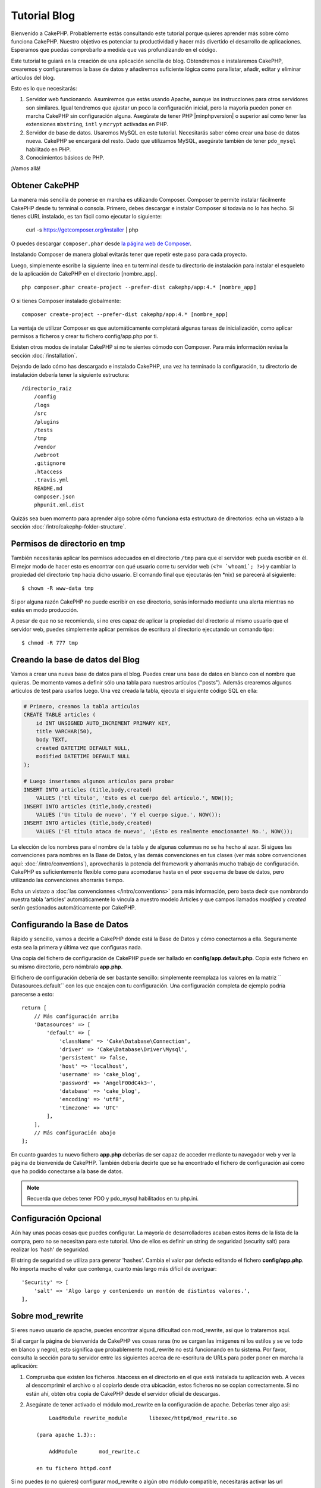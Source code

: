 Tutorial Blog
#############

Bienvenido a CakePHP. Probablemente estás consultando este tutorial porque
quieres aprender más sobre cómo funciona CakePHP. Nuestro objetivo es potenciar
tu productividad y hacer más divertido el desarrollo de aplicaciones. Esperamos
que puedas comprobarlo a medida que vas profundizando en el código.

Este tutorial te guiará en la creación de una aplicación sencilla de blog.
Obtendremos e instalaremos CakePHP, crearemos y configuraremos la base de datos
y añadiremos suficiente lógica como para listar, añadir, editar y eliminar
artículos del blog.

Esto es lo que necesitarás:

#. Servidor web funcionando. Asumiremos que estás usando Apache, aunque las
   instrucciones para otros servidores son similares. Igual tendremos que ajustar
   un poco la configuración inicial, pero la mayoría pueden poner en marcha
   CakePHP sin configuración alguna. Asegúrate de tener PHP |minphpversion| o superior
   así como tener las extensiones ``mbstring``, ``intl`` y ``mcrypt`` activadas
   en PHP.
#. Servidor de base de datos. Usaremos MySQL en este tutorial. Necesitarás saber
   cómo crear una base de datos nueva. CakePHP se encargará del resto. Dado que
   utilizamos MySQL, asegúrate también de tener ``pdo_mysql`` habilitado en PHP.
#. Conocimientos básicos de PHP.

¡Vamos allá!

Obtener CakePHP
===============

La manera más sencilla de ponerse en marcha es utilizando Composer. Composer te
permite instalar fácilmente CakePHP desde tu terminal o consola. Primero, debes
descargar e instalar Composer si todavía no lo has hecho. Si tienes cURL
instalado, es tan fácil como ejecutar lo siguiente:

    curl -s https://getcomposer.org/installer | php

O puedes descargar ``composer.phar`` desde
`la página web de Composer <https://getcomposer.org/download/>`_.

Instalando Composer de manera global evitarás tener que repetir este paso para
cada proyecto.

Luego, simplemente escribe la siguiente línea en tu terminal desde tu directorio
de instalación para instalar el esqueleto de la aplicación de CakePHP en el
directorio [nombre_app]. ::

    php composer.phar create-project --prefer-dist cakephp/app:4.* [nombre_app]

O si tienes Composer instalado globalmente::

    composer create-project --prefer-dist cakephp/app:4.* [nombre_app]

La ventaja de utilizar Composer es que automáticamente completará algunas tareas
de inicialización, como aplicar permisos a ficheros y crear tu fichero
config/app.php por ti.

Existen otros modos de instalar CakePHP si no te sientes cómodo con Composer.
Para más información revisa la sección :doc:`/installation`.

Dejando de lado cómo has descargado e instalado CakePHP, una vez ha terminado
la configuración, tu directorio de instalación debería tener la siguiente
estructura::

    /directorio_raiz
        /config
        /logs
        /src
        /plugins
        /tests
        /tmp
        /vendor
        /webroot
        .gitignore
        .htaccess
        .travis.yml
        README.md
        composer.json
        phpunit.xml.dist

Quizás sea buen momento para aprender algo sobre cómo funciona esta estructura
de directorios: echa un vistazo a la sección
:doc:`/intro/cakephp-folder-structure`.

Permisos de directorio en tmp
=============================

También necesitarás aplicar los permisos adecuados en el directorio ``/tmp``
para que el servidor web pueda escribir en él. El mejor modo de hacer esto es
encontrar con qué usuario corre tu servidor web (``<?= `whoami`; ?>``) y cambiar
la propiedad del directorio ``tmp`` hacia dicho usuario. El comando final que
ejecutarás (en \*nix) se parecerá al siguiente::

    $ chown -R www-data tmp

Si por alguna razón CakePHP no puede escribir en ese directorio, serás informado
mediante una alerta mientras no estés en modo producción.

A pesar de que no se recomienda, si no eres capaz de aplicar la propiedad del
directorio al mismo usuario que el servidor web, puedes simplemente aplicar
permisos de escritura al directorio ejecutando un comando tipo::

    $ chmod -R 777 tmp

Creando la base de datos del Blog
=================================

Vamos a crear una nueva base de datos para el blog.
Puedes crear una base de datos en blanco con el nombre que quieras. De momento
vamos a definir sólo una tabla para nuestros artículos ("posts"). Además
crearemos algunos artículos de test para usarlos luego.  Una vez creada la
tabla, ejecuta el siguiente código SQL en ella:

.. code-block:: mysql

    # Primero, creamos la tabla artículos
    CREATE TABLE articles (
        id INT UNSIGNED AUTO_INCREMENT PRIMARY KEY,
        title VARCHAR(50),
        body TEXT,
        created DATETIME DEFAULT NULL,
        modified DATETIME DEFAULT NULL
    );

    # Luego insertamos algunos artículos para probar
    INSERT INTO articles (title,body,created)
        VALUES ('El título', 'Esto es el cuerpo del artículo.', NOW());
    INSERT INTO articles (title,body,created)
        VALUES ('Un título de nuevo', 'Y el cuerpo sigue.', NOW());
    INSERT INTO articles (title,body,created)
        VALUES ('El título ataca de nuevo', '¡Esto es realmente emocionante! No.', NOW());

La elección de los nombres para el nombre de la tabla y de algunas columnas no
se ha hecho al azar. Si sigues las convenciones para nombres en la Base de
Datos, y las demás convenciones en tus clases (ver más sobre convenciones aquí:
:doc:`/intro/conventions`), aprovecharás la potencia del
framework y ahorrarás mucho trabajo de configuración. CakePHP es suficientemente
flexible como para acomodarse hasta en el peor esquema de base de datos, pero
utilizando las convenciones ahorrarás tiempo.

Echa un vistazo a :doc:`las convencionnes </intro/conventions>`
para más información, pero basta decir que nombrando nuestra tabla 'articles'
automáticamente lo vincula a nuestro modelo Articles y que campos
llamados `modified` y `created` serán gestionados automáticamente por CakePHP.

Configurando la Base de Datos
=============================

Rápido y sencillo, vamos a decirle a CakePHP dónde está la Base de Datos y cómo
conectarnos a ella. Seguramente esta sea la primera y última vez que configuras
nada.

Una copia del fichero de configuración de CakePHP puede ser hallado en
**config/app.default.php**. Copia este fichero en su mismo directorio, pero
nómbralo **app.php**.

El fichero de configuración debería de ser bastante sencillo: simplemente
reemplaza los valores en la matriz `` Datasources.default`` con los que
encajen con tu configuración. Una configuración completa de ejemplo podría
parecerse a esto::

    return [
        // Más configuración arriba
        'Datasources' => [
            'default' => [
                'className' => 'Cake\Database\Connection',
                'driver' => 'Cake\Database\Driver\Mysql',
                'persistent' => false,
                'host' => 'localhost',
                'username' => 'cake_blog',
                'password' => 'AngelF00dC4k3~',
                'database' => 'cake_blog',
                'encoding' => 'utf8',
                'timezone' => 'UTC'
            ],
        ],
        // Más configuración abajo
    ];

En cuanto guardes tu nuevo fichero **app.php** deberías de ser capaz de acceder
mediante tu navegador web y ver la página de bienvenida de CakePHP. También
debería decirte que se ha encontrado el fichero de configuración así como que
ha podido conectarse a la base de datos.

.. note::

    Recuerda que debes tener PDO y pdo_mysql habilitados en tu php.ini.

Configuración Opcional
======================

Aún hay unas pocas cosas que puedes configurar. La mayoría de desarrolladores
acaban estos ítems de la lista de la compra, pero no se necesitan para este
tutorial. Uno de ellos es definir un string de seguridad (security salt) para realizar
los 'hash' de seguridad.

El string de seguridad se utiliza para generar 'hashes'. Cambia el valor por
defecto editando el fichero **config/app.php**. No importa mucho el valor que
contenga, cuanto más largo más difícil de averiguar::

    'Security' => [
        'salt' => 'Algo largo y conteniendo un montón de distintos valores.',
    ],

Sobre mod\_rewrite
==================

Si eres nuevo usuario de apache, puedes encontrar alguna dificultad con
mod\_rewrite, así que lo trataremos aquí.

Si al cargar la página de bienvenida de CakePHP ves cosas raras (no se cargan
las imágenes ni los estilos y se ve todo en blanco y negro), esto significa que
probablemente mod\_rewrite no está funcionando en tu sistema. Por favor,
consulta la sección para tu servidor entre las siguientes acerca de re-escritura
de URLs para poder poner en marcha la aplicación:

#. Comprueba que existen los ficheros .htaccess en el directorio en el que está
   instalada tu aplicación web. A veces al descomprimir el archivo o al copiarlo
   desde otra ubicación, estos ficheros no se copian correctamente. Si no están
   ahí, obtén otra copia de CakePHP desde el servidor oficial de descargas.

#. Asegúrate de tener activado el módulo mod\_rewrite en la configuración de
   apache. Deberías tener algo así::

        LoadModule rewrite_module       libexec/httpd/mod_rewrite.so

    (para apache 1.3)::

        AddModule       mod_rewrite.c

    en tu fichero httpd.conf

Si no puedes (o no quieres) configurar mod\_rewrite o algún otro módulo
compatible, necesitarás activar las url amigables en CakePHP. En el fichero
**config/app.php**, quita el comentario a la línea::

    'App' => [
        // ...
        // 'baseUrl' => env('SCRIPT_NAME'),
    ]

Borra también los ficheros .htaccess que ya no serán necesarios::

    /.htaccess
    /webroot/.htaccess

Esto hará que tus url sean así:
www.example.com/index.php/nombredelcontrolador/nombredelaaccion/parametro en vez
de www.example.com/nombredelcontrolador/nombredelaaccion/parametro.

Si estás instalando CakePHP en otro servidor diferente a Apache, encontrarás
instrucciones para que funcione la reescritura de URLs en la sección
url-rewriting

Ahora continúa hacia :doc:`/tutorials-and-examples/blog/part-two` para empezar
a construir tu primera aplicación en CakePHP.

.. meta::
    :title lang=es: Tutorial Blog
